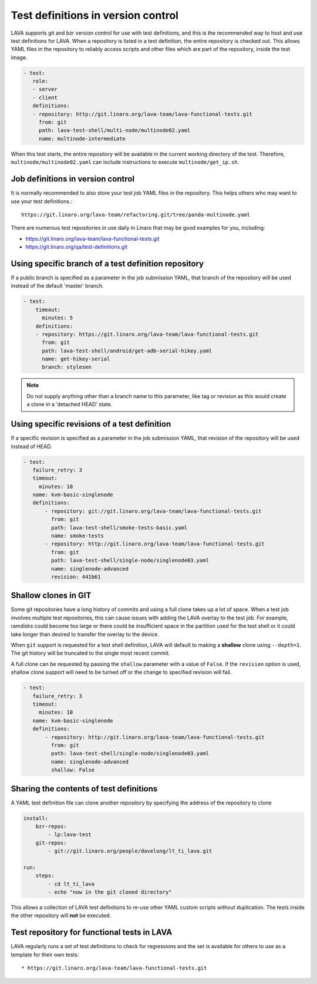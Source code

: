 .. index:: test definition repository

.. _test_repos:

Test definitions in version control
###################################

LAVA supports git and bzr version control for use with test definitions, and
this is the recommended way to host and use test definitions for LAVA. When a
repository is listed in a test definition, the entire repository is checked
out. This allows YAML files in the repository to reliably access scripts and
other files which are part of the repository, inside the test image.

.. code-block:: yaml

  - test:
     role:
     - server
     - client
     definitions:
     - repository: http://git.linaro.org/lava-team/lava-functional-tests.git
       from: git
       path: lava-test-shell/multi-node/multinode02.yaml
       name: multinode-intermediate

When this test starts, the entire repository will be available in the current
working directory of the test. Therefore, ``multinode/multinode02.yaml`` can
include instructions to execute ``multinode/get_ip.sh``.

Job definitions in version control
**********************************

It is normally recommended to also store your test job YAML files in the
repository. This helps others who may want to use your test definitions.::

  https://git.linaro.org/lava-team/refactoring.git/tree/panda-multinode.yaml

There are numerous test repositories in use daily in Linaro that may be good
examples for you, including:

* https://git.linaro.org/lava-team/lava-functional-tests.git
* https://git.linaro.org/qa/test-definitions.git

Using specific branch of a test definition repository
*****************************************************

If a public branch is specified as a parameter in the job submission YAML,
that branch of the repository will be used instead of the default 'master'
branch.

.. code-block:: yaml

 - test:
     timeout:
       minutes: 5
     definitions:
     - repository: https://git.linaro.org/lava-team/lava-functional-tests.git
       from: git
       path: lava-test-shell/android/get-adb-serial-hikey.yaml
       name: get-hikey-serial
       branch: stylesen

.. note:: Do not supply anything other than a branch name to this parameter,
          like tag or revision as this would create a clone in a 'detached
          HEAD' state.

Using specific revisions of a test definition
*********************************************

If a specific revision is specified as a parameter in the job submission YAML,
that revision of the repository will be used instead of HEAD.

.. code-block:: yaml

 - test:
    failure_retry: 3
    timeout:
      minutes: 10
    name: kvm-basic-singlenode
    definitions:
        - repository: git://git.linaro.org/lava-team/lava-functional-tests.git
          from: git
          path: lava-test-shell/smoke-tests-basic.yaml
          name: smoke-tests
        - repository: http://git.linaro.org/lava-team/lava-functional-tests.git
          from: git
          path: lava-test-shell/single-node/singlenode03.yaml
          name: singlenode-advanced
          revision: 441b61

Shallow clones in GIT
*********************

Some git repositories have a long history of commits and using a full clone
takes up a lot of space. When a test job involves multiple test repositories,
this can cause issues with adding the LAVA overlay to the test job. For
example, ramdisks could become too large or there could be insufficient
space in the partition used for the test shell or it could take longer than
desired to transfer the overlay to the device.

When ``git`` support is requested for a test shell definition, LAVA will
default to making a **shallow** clone using ``--depth=1``. The git history
will be truncated to the single most recent commit.

A full clone can be requested by passing the ``shallow`` parameter with a
value of ``False``. If the ``revision`` option is used, shallow clone
support will need to be turned off or the change to specified revision
will fail.

.. seealso:: https://git-scm.com/docs/git-clone

.. code-block:: yaml

 - test:
    failure_retry: 3
    timeout:
      minutes: 10
    name: kvm-basic-singlenode
    definitions:
        - repository: http://git.linaro.org/lava-team/lava-functional-tests.git
          from: git
          path: lava-test-shell/single-node/singlenode03.yaml
          name: singlenode-advanced
          shallow: False


Sharing the contents of test definitions
****************************************

A YAML test definition file can clone another repository by specifying the
address of the repository to clone

.. code-block:: yaml

  install:
      bzr-repos:
          - lp:lava-test
      git-repos:
          - git://git.linaro.org/people/davelong/lt_ti_lava.git

  run:
      steps:
          - cd lt_ti_lava
          - echo "now in the git cloned directory"

This allows a collection of LAVA test definitions to re-use other YAML custom
scripts without duplication. The tests inside the other repository will **not**
be executed.

Test repository for functional tests in LAVA
********************************************

LAVA regularly runs a set of test definitions to check for regressions and the
set is available for others to use as a template for their own tests::

* https://git.linaro.org/lava-team/lava-functional-tests.git
